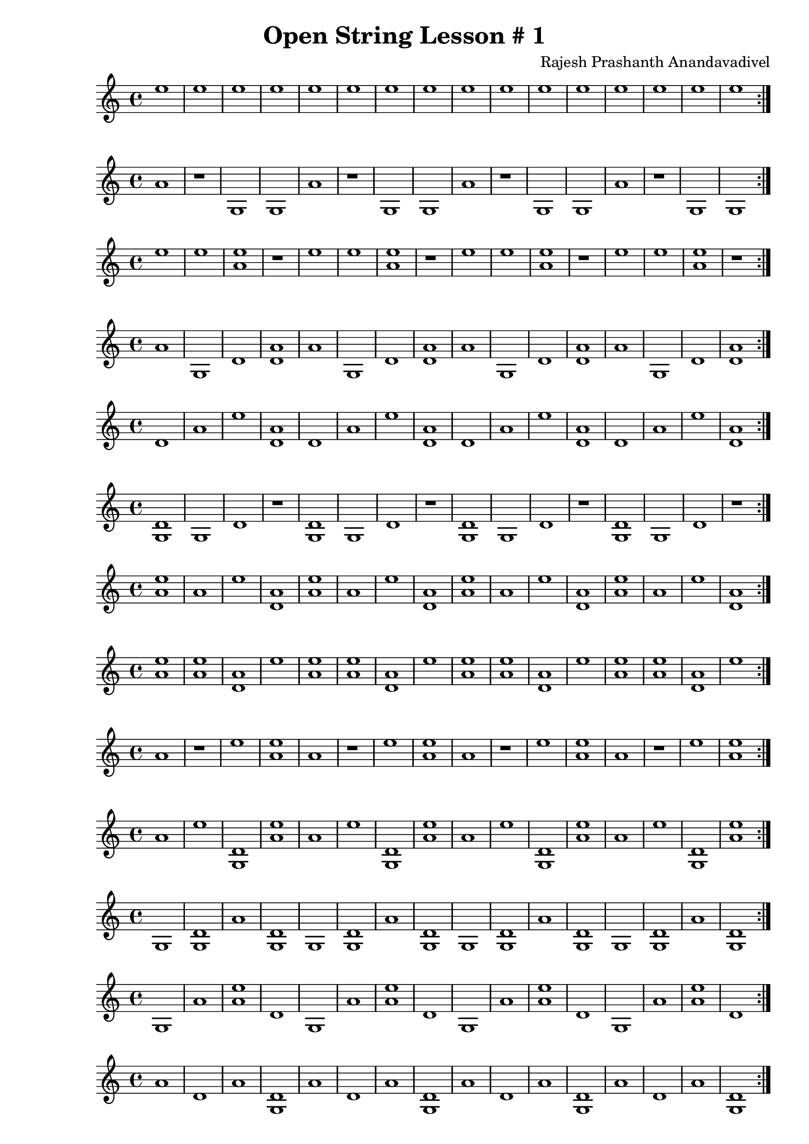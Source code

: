 \header {
  title = "Open String Lesson # 1"
  composer = "Rajesh Prashanth Anandavadivel"
}

\score {\repeat volta 2 {e''1|e''|e''|e''|e''|e''|e''|e''|e''|e''|e''|e''|e''|e''|e''|e''}}

\score {\repeat volta 2 {a'|r|g|g|a'|r|g|g|a'|r|g|g|a'|r|g|g}}
\score {\repeat volta 2 {e''|e''|<e'' a'>|r|e''|e''|<e'' a'>|r|e''|e''|<e'' a'>|r|e''|e''|<e'' a'>|r}}
\score {\repeat volta 2 {a'|g|d'|<a' d'>|a'|g|d'|<a' d'>|a'|g|d'|<a' d'>|a'|g|d'|<a' d'>}}
\score {\repeat volta 2 {d'|a'|e''|<a' d'>|d'|a'|e''|<a' d'>|d'|a'|e''|<a' d'>|d'|a'|e''|<a' d'>}}
\score {\repeat volta 2 {<d' g>|g|d'|r|<d' g>|g|d'|r|<d' g>|g|d'|r|<d' g>|g|d'|r}}
\score {\repeat volta 2 {<e'' a'>|a'|e''|<a' d'>|<e'' a'>|a'|e''|<a' d'>|<e'' a'>|a'|e''|<a' d'>|<e'' a'>|a'|e''|<a' d'>}}
\score {\repeat volta 2 {<e'' a'>|<e'' a'>|<a' d'>|e''|<e'' a'>|<e'' a'>|<a' d'>|e''|<e'' a'>|<e'' a'>|<a' d'>|e''|<e'' a'>|<e'' a'>|<a' d'>|e''}}
\score {\repeat volta 2 {a'|r|e''|<e'' a'>|a'|r|e''|<e'' a'>|a'|r|e''|<e'' a'>|a'|r|e''|<e'' a'>}}
\score {\repeat volta 2 {a'|e''|<d' g>|<e'' a'>|a'|e''|<d' g>|<e'' a'>|a'|e''|<d' g>|<e'' a'>|a'|e''|<d' g>|<e'' a'>}}
\score {\repeat volta 2 {g|<d' g>|a'|<d' g>|g|<d' g>|a'|<d' g>|g|<d' g>|a'|<d' g>|g|<d' g>|a'|<d' g>}}
\score {\repeat volta 2 {g|a'|<e'' a'>|d'|g|a'|<e'' a'>|d'|g|a'|<e'' a'>|d'|g|a'|<e'' a'>|d'}}
\score {\repeat volta 2 {a'|d'|a'|<d' g>|a'|d'|a'|<d' g>|a'|d'|a'|<d' g>|a'|d'|a'|<d' g>}}
\score {\repeat volta 2 {g|r|a'|e''|g|r|a'|e''|g|r|a'|e''|g|r|a'|e''}}
\score {\repeat volta 2 {a'|e''|<e'' a'>|g|a'|e''|<e'' a'>|g|a'|e''|<e'' a'>|g|a'|e''|<e'' a'>|g}}
\score {\repeat volta 2 {<e'' a'>|<a' d'>|<d' g>|g|<e'' a'>|<a' d'>|<d' g>|g|<e'' a'>|<a' d'>|<d' g>|g|<e'' a'>|<a' d'>|<d' g>|g}}
\score {\repeat volta 2 {<d' g>|r|d'|e''|<d' g>|r|d'|e''|<d' g>|r|d'|e''|<d' g>|r|d'|e''}}
\score {\repeat volta 2 {e''|r|<e'' a'>|d'|e''|r|<e'' a'>|d'|e''|r|<e'' a'>|d'|e''|r|<e'' a'>|d'}}
\score {\repeat volta 2 {r|<e'' a'>|<e'' a'>|<e'' a'>|r|<e'' a'>|<e'' a'>|<e'' a'>|r|<e'' a'>|<e'' a'>|<e'' a'>|r|<e'' a'>|<e'' a'>|<e'' a'>}}
\score {\repeat volta 2 {d'|a'|r|<a' d'>|d'|a'|r|<a' d'>|d'|a'|r|<a' d'>|d'|a'|r|<a' d'>}}
\score {\repeat volta 2 {r|<d' g>|r|<d' g>|r|<d' g>|r|<d' g>|r|<d' g>|r|<d' g>|r|<d' g>|r|<d' g>}}
\score {\repeat volta 2 {<e'' a'>|<e'' a'>|<e'' a'>|d'|<e'' a'>|<e'' a'>|<e'' a'>|d'|<e'' a'>|<e'' a'>|<e'' a'>|d'|<e'' a'>|<e'' a'>|<e'' a'>|d'}}
\score {\repeat volta 2 {r|g|<a' d'>|<e'' a'>|r|g|<a' d'>|<e'' a'>|r|g|<a' d'>|<e'' a'>|r|g|<a' d'>|<e'' a'>}}
\score {\repeat volta 2 {<e'' a'>|<d' g>|a'|e''|<e'' a'>|<d' g>|a'|e''|<e'' a'>|<d' g>|a'|e''|<e'' a'>|<d' g>|a'|e''}}
\score {\repeat volta 2 {d'|<a' d'>|<d' g>|g|d'|<a' d'>|<d' g>|g|d'|<a' d'>|<d' g>|g|d'|<a' d'>|<d' g>|g}}
\score {\repeat volta 2 {g|e''|<d' g>|<a' d'>|g|e''|<d' g>|<a' d'>|g|e''|<d' g>|<a' d'>|g|e''|<d' g>|<a' d'>}}
\score {\repeat volta 2 {e''|<a' d'>|a'|d'|e''|<a' d'>|a'|d'|e''|<a' d'>|a'|d'|e''|<a' d'>|a'|d'}}
\score {\repeat volta 2 {<e'' a'>|<a' d'>|<e'' a'>|e''|<e'' a'>|<a' d'>|<e'' a'>|e''|<e'' a'>|<a' d'>|<e'' a'>|e''|<e'' a'>|<a' d'>|<e'' a'>|e''}}
\score {\repeat volta 2 {<a' d'>|d'|r|<e'' a'>|<a' d'>|d'|r|<e'' a'>|<a' d'>|d'|r|<e'' a'>|<a' d'>|d'|r|<e'' a'>}}
\score {\repeat volta 2 {g|<e'' a'>|r|e''|g|<e'' a'>|r|e''|g|<e'' a'>|r|e''|g|<e'' a'>|r|e''}}
\score {\repeat volta 2 {r|g|<a' d'>|<d' g>|r|g|<a' d'>|<d' g>|r|g|<a' d'>|<d' g>|r|g|<a' d'>|<d' g>}}
\score {\repeat volta 2 {<e'' a'>|r|d'|g|<e'' a'>|r|d'|g|<e'' a'>|r|d'|g|<e'' a'>|r|d'|g}}
\score {\repeat volta 2 {g|<d' g>|<e'' a'>|g|g|<d' g>|<e'' a'>|g|g|<d' g>|<e'' a'>|g|g|<d' g>|<e'' a'>|g}}
\score {\repeat volta 2 {<d' g>|<a' d'>|a'|<a' d'>|<d' g>|<a' d'>|a'|<a' d'>|<d' g>|<a' d'>|a'|<a' d'>|<d' g>|<a' d'>|a'|<a' d'>}}
\score {\repeat volta 2 {g|<d' g>|d'|<a' d'>|g|<d' g>|d'|<a' d'>|g|<d' g>|d'|<a' d'>|g|<d' g>|d'|<a' d'>}}
\score {\repeat volta 2 {<e'' a'>|<e'' a'>|<a' d'>|g|<e'' a'>|<e'' a'>|<a' d'>|g|<e'' a'>|<e'' a'>|<a' d'>|g|<e'' a'>|<e'' a'>|<a' d'>|g}}
\score {\repeat volta 2 {<d' g>|e''|g|<d' g>|<d' g>|e''|g|<d' g>|<d' g>|e''|g|<d' g>|<d' g>|e''|g|<d' g>}}
\score {\repeat volta 2 {<e'' a'>|<d' g>|e''|r|<e'' a'>|<d' g>|e''|r|<e'' a'>|<d' g>|e''|r|<e'' a'>|<d' g>|e''|r}}
\score {\repeat volta 2 {r|a'|e''|<a' d'>|r|a'|e''|<a' d'>|r|a'|e''|<a' d'>|r|a'|e''|<a' d'>}}
\score {\repeat volta 2 {r|a'|d'|r|r|a'|d'|r|r|a'|d'|r|r|a'|d'|r}}
\score {\repeat volta 2 {r|g|r|r|r|g|r|r|r|g|r|r|r|g|r|r}}
\score {\repeat volta 2 {<a' d'>|e''|d'|r|<a' d'>|e''|d'|r|<a' d'>|e''|d'|r|<a' d'>|e''|d'|r}}
\score {\repeat volta 2 {g|d'|<d' g>|r|g|d'|<d' g>|r|g|d'|<d' g>|r|g|d'|<d' g>|r}}
\score {\repeat volta 2 {a'|<d' g>|<d' g>|<a' d'>|a'|<d' g>|<d' g>|<a' d'>|a'|<d' g>|<d' g>|<a' d'>|a'|<d' g>|<d' g>|<a' d'>}}
\score {\repeat volta 2 {a'|g|a'|e''|a'|g|a'|e''|a'|g|a'|e''|a'|g|a'|e''}}
\score {\repeat volta 2 {a'|r|g|<d' g>|a'|r|g|<d' g>|a'|r|g|<d' g>|a'|r|g|<d' g>}}
\score {\repeat volta 2 {g|g|g|<a' d'>|g|g|g|<a' d'>|g|g|g|<a' d'>|g|g|g|<a' d'>}}
\score {\repeat volta 2 {a'|<d' g>|e''|a'|a'|<d' g>|e''|a'|a'|<d' g>|e''|a'|a'|<d' g>|e''|a'}}
\score {\repeat volta 2 {d'|d'|a'|<d' g>|d'|d'|a'|<d' g>|d'|d'|a'|<d' g>|d'|d'|a'|<d' g>}}
\score {\repeat volta 2 {<d' g>|e''|<d' g>|r|<d' g>|e''|<d' g>|r|<d' g>|e''|<d' g>|r|<d' g>|e''|<d' g>|r}}
\score {\repeat volta 2 {d'|r|<e'' a'>|a'|d'|r|<e'' a'>|a'|d'|r|<e'' a'>|a'|d'|r|<e'' a'>|a'}}
\score {\repeat volta 2 {a'|g|<d' g>|e''|a'|g|<d' g>|e''|a'|g|<d' g>|e''|a'|g|<d' g>|e''}}
\score {\repeat volta 2 {<d' g>|<e'' a'>|<a' d'>|d'|<d' g>|<e'' a'>|<a' d'>|d'|<d' g>|<e'' a'>|<a' d'>|d'|<d' g>|<e'' a'>|<a' d'>|d'}}
\score {\repeat volta 2 {e''|g|e''|r|e''|g|e''|r|e''|g|e''|r|e''|g|e''|r}}
\score {\repeat volta 2 {a'|<a' d'>|d'|<a' d'>|a'|<a' d'>|d'|<a' d'>|a'|<a' d'>|d'|<a' d'>|a'|<a' d'>|d'|<a' d'>}}
\score {\repeat volta 2 {e''|d'|e''|e''|e''|d'|e''|e''|e''|d'|e''|e''|e''|d'|e''|e''}}
\score {\repeat volta 2 {<e'' a'>|d'|g|<e'' a'>|<e'' a'>|d'|g|<e'' a'>|<e'' a'>|d'|g|<e'' a'>|<e'' a'>|d'|g|<e'' a'>}}
\score {\repeat volta 2 {e''|g|a'|<d' g>|e''|g|a'|<d' g>|e''|g|a'|<d' g>|e''|g|a'|<d' g>}}
\score {\repeat volta 2 {d'|e''|d'|e''|d'|e''|d'|e''|d'|e''|d'|e''|d'|e''|d'|e''}}
\score {\repeat volta 2 {<e'' a'>|r|<a' d'>|g|<e'' a'>|r|<a' d'>|g|<e'' a'>|r|<a' d'>|g|<e'' a'>|r|<a' d'>|g}}
\score {\repeat volta 2 {<e'' a'>|<a' d'>|r|r|<e'' a'>|<a' d'>|r|r|<e'' a'>|<a' d'>|r|r|<e'' a'>|<a' d'>|r|r}}
\score {\repeat volta 2 {e''|<a' d'>|<e'' a'>|<a' d'>|e''|<a' d'>|<e'' a'>|<a' d'>|e''|<a' d'>|<e'' a'>|<a' d'>|e''|<a' d'>|<e'' a'>|<a' d'>}}
\score {\repeat volta 2 {<e'' a'>|a'|a'|r|<e'' a'>|a'|a'|r|<e'' a'>|a'|a'|r|<e'' a'>|a'|a'|r}}
\score {\repeat volta 2 {a'|g|d'|g|a'|g|d'|g|a'|g|d'|g|a'|g|d'|g}}
\score {\repeat volta 2 {g|r|r|r|g|r|r|r|g|r|r|r|g|r|r|r}}
\score {\repeat volta 2 {<d' g>|a'|e''|a'|<d' g>|a'|e''|a'|<d' g>|a'|e''|a'|<d' g>|a'|e''|a'}}
\score {\repeat volta 2 {r|<d' g>|r|<e'' a'>|r|<d' g>|r|<e'' a'>|r|<d' g>|r|<e'' a'>|r|<d' g>|r|<e'' a'>}}
\score {\repeat volta 2 {<d' g>|a'|d'|e''|<d' g>|a'|d'|e''|<d' g>|a'|d'|e''|<d' g>|a'|d'|e''}}
\score {\repeat volta 2 {<e'' a'>|e''|<d' g>|r|<e'' a'>|e''|<d' g>|r|<e'' a'>|e''|<d' g>|r|<e'' a'>|e''|<d' g>|r}}
\score {\repeat volta 2 {e''|<d' g>|<e'' a'>|<a' d'>|e''|<d' g>|<e'' a'>|<a' d'>|e''|<d' g>|<e'' a'>|<a' d'>|e''|<d' g>|<e'' a'>|<a' d'>}}
\score {\repeat volta 2 {<d' g>|e''|<e'' a'>|d'|<d' g>|e''|<e'' a'>|d'|<d' g>|e''|<e'' a'>|d'|<d' g>|e''|<e'' a'>|d'}}
\score {\repeat volta 2 {a'|r|a'|a'|a'|r|a'|a'|a'|r|a'|a'|a'|r|a'|a'}}
\score {\repeat volta 2 {d'|<e'' a'>|e''|d'|d'|<e'' a'>|e''|d'|d'|<e'' a'>|e''|d'|d'|<e'' a'>|e''|d'}}
\score {\repeat volta 2 {<a' d'>|r|g|g|<a' d'>|r|g|g|<a' d'>|r|g|g|<a' d'>|r|g|g}}
\score {\repeat volta 2 {<d' g>|<d' g>|e''|<a' d'>|<d' g>|<d' g>|e''|<a' d'>|<d' g>|<d' g>|e''|<a' d'>|<d' g>|<d' g>|e''|<a' d'>}}
\score {\repeat volta 2 {a'|<d' g>|<a' d'>|g|a'|<d' g>|<a' d'>|g|a'|<d' g>|<a' d'>|g|a'|<d' g>|<a' d'>|g}}
\score {\repeat volta 2 {g|g|a'|e''|g|g|a'|e''|g|g|a'|e''|g|g|a'|e''}}
\score {\repeat volta 2 {g|e''|a'|r|g|e''|a'|r|g|e''|a'|r|g|e''|a'|r}}
\score {\repeat volta 2 {a'|r|r|a'|a'|r|r|a'|a'|r|r|a'|a'|r|r|a'}}
\score {\repeat volta 2 {<d' g>|e''|g|<a' d'>|<d' g>|e''|g|<a' d'>|<d' g>|e''|g|<a' d'>|<d' g>|e''|g|<a' d'>}}
\score {\repeat volta 2 {r|<a' d'>|a'|a'|r|<a' d'>|a'|a'|r|<a' d'>|a'|a'|r|<a' d'>|a'|a'}}
\score {\repeat volta 2 {r|<d' g>|<a' d'>|a'|r|<d' g>|<a' d'>|a'|r|<d' g>|<a' d'>|a'|r|<d' g>|<a' d'>|a'}}
\score {\repeat volta 2 {g|g|r|a'|g|g|r|a'|g|g|r|a'|g|g|r|a'}}
\score {\repeat volta 2 {r|<a' d'>|r|g|r|<a' d'>|r|g|r|<a' d'>|r|g|r|<a' d'>|r|g}}
\score {\repeat volta 2 {d'|d'|<d' g>|d'|d'|d'|<d' g>|d'|d'|d'|<d' g>|d'|d'|d'|<d' g>|d'}}
\score {\repeat volta 2 {d'|<e'' a'>|g|r|d'|<e'' a'>|g|r|d'|<e'' a'>|g|r|d'|<e'' a'>|g|r}}
\score {\repeat volta 2 {<d' g>|<e'' a'>|<d' g>|<a' d'>|<d' g>|<e'' a'>|<d' g>|<a' d'>|<d' g>|<e'' a'>|<d' g>|<a' d'>|<d' g>|<e'' a'>|<d' g>|<a' d'>}}
\score {\repeat volta 2 {<e'' a'>|d'|a'|a'|<e'' a'>|d'|a'|a'|<e'' a'>|d'|a'|a'|<e'' a'>|d'|a'|a'}}
\score {\repeat volta 2 {r|<a' d'>|<d' g>|<a' d'>|r|<a' d'>|<d' g>|<a' d'>|r|<a' d'>|<d' g>|<a' d'>|r|<a' d'>|<d' g>|<a' d'>}}
\score {\repeat volta 2 {<e'' a'>|a'|<a' d'>|e''|<e'' a'>|a'|<a' d'>|e''|<e'' a'>|a'|<a' d'>|e''|<e'' a'>|a'|<a' d'>|e''}}
\score {\repeat volta 2 {g|e''|a'|e''|g|e''|a'|e''|g|e''|a'|e''|g|e''|a'|e''}}
\score {\repeat volta 2 {r|<a' d'>|r|e''|r|<a' d'>|r|e''|r|<a' d'>|r|e''|r|<a' d'>|r|e''}}
\score {\repeat volta 2 {d'|r|r|<d' g>|d'|r|r|<d' g>|d'|r|r|<d' g>|d'|r|r|<d' g>}}
\score {\repeat volta 2 {g|e''|<e'' a'>|r|g|e''|<e'' a'>|r|g|e''|<e'' a'>|r|g|e''|<e'' a'>|r}}
\score {\repeat volta 2 {<e'' a'>|g|<e'' a'>|<d' g>|<e'' a'>|g|<e'' a'>|<d' g>|<e'' a'>|g|<e'' a'>|<d' g>|<e'' a'>|g|<e'' a'>|<d' g>}}
\score {\repeat volta 2 {<a' d'>|<a' d'>|a'|r|<a' d'>|<a' d'>|a'|r|<a' d'>|<a' d'>|a'|r|<a' d'>|<a' d'>|a'|r}}
\score {\repeat volta 2 {d'|d'|e''|<a' d'>|d'|d'|e''|<a' d'>|d'|d'|e''|<a' d'>|d'|d'|e''|<a' d'>}}
\score {\repeat volta 2 {<a' d'>|<e'' a'>|d'|g|<a' d'>|<e'' a'>|d'|g|<a' d'>|<e'' a'>|d'|g|<a' d'>|<e'' a'>|d'|g}}
\score {\repeat volta 2 {<a' d'>|a'|e''|r|<a' d'>|a'|e''|r|<a' d'>|a'|e''|r|<a' d'>|a'|e''|r}}
\score {\repeat volta 2 {g|a'|g|<e'' a'>|g|a'|g|<e'' a'>|g|a'|g|<e'' a'>|g|a'|g|<e'' a'>}}
\score {\repeat volta 2 {r|d'|e''|a'|r|d'|e''|a'|r|d'|e''|a'|r|d'|e''|a'}}
\score {\repeat volta 2 {<e'' a'>|<a' d'>|<d' g>|<e'' a'>|<e'' a'>|<a' d'>|<d' g>|<e'' a'>|<e'' a'>|<a' d'>|<d' g>|<e'' a'>|<e'' a'>|<a' d'>|<d' g>|<e'' a'>}}
\score {\repeat volta 2 {d'|g|a'|e''|d'|g|a'|e''|d'|g|a'|e''|d'|g|a'|e''}}
\score {\repeat volta 2 {a'|g|r|<e'' a'>|a'|g|r|<e'' a'>|a'|g|r|<e'' a'>|a'|g|r|<e'' a'>}}
\score {\repeat volta 2 {<a' d'>|d'|g|a'|<a' d'>|d'|g|a'|<a' d'>|d'|g|a'|<a' d'>|d'|g|a'}}
\score {\repeat volta 2 {r|<a' d'>|e''|g|r|<a' d'>|e''|g|r|<a' d'>|e''|g|r|<a' d'>|e''|g}}
\score {\repeat volta 2 {e''|<d' g>|e''|e''|e''|<d' g>|e''|e''|e''|<d' g>|e''|e''|e''|<d' g>|e''|e''}}
\score {\repeat volta 2 {<d' g>|g|d'|g|<d' g>|g|d'|g|<d' g>|g|d'|g|<d' g>|g|d'|g}}
\score {\repeat volta 2 {<d' g>|r|<a' d'>|<e'' a'>|<d' g>|r|<a' d'>|<e'' a'>|<d' g>|r|<a' d'>|<e'' a'>|<d' g>|r|<a' d'>|<e'' a'>}}
\score {\repeat volta 2 {r|r|<a' d'>|r|r|r|<a' d'>|r|r|r|<a' d'>|r|r|r|<a' d'>|r}}
\score {\repeat volta 2 {r|d'|<d' g>|<a' d'>|r|d'|<d' g>|<a' d'>|r|d'|<d' g>|<a' d'>|r|d'|<d' g>|<a' d'>}}
\score {\repeat volta 2 {<a' d'>|<d' g>|e''|<e'' a'>|<a' d'>|<d' g>|e''|<e'' a'>|<a' d'>|<d' g>|e''|<e'' a'>|<a' d'>|<d' g>|e''|<e'' a'>}}
\score {\repeat volta 2 {<d' g>|g|r|<e'' a'>|<d' g>|g|r|<e'' a'>|<d' g>|g|r|<e'' a'>|<d' g>|g|r|<e'' a'>}}
\score {\repeat volta 2 {<a' d'>|r|<d' g>|d'|<a' d'>|r|<d' g>|d'|<a' d'>|r|<d' g>|d'|<a' d'>|r|<d' g>|d'}}
\score {\repeat volta 2 {<d' g>|<a' d'>|e''|r|<d' g>|<a' d'>|e''|r|<d' g>|<a' d'>|e''|r|<d' g>|<a' d'>|e''|r}}
\score {\repeat volta 2 {r|<a' d'>|<a' d'>|<a' d'>|r|<a' d'>|<a' d'>|<a' d'>|r|<a' d'>|<a' d'>|<a' d'>|r|<a' d'>|<a' d'>|<a' d'>}}
\score {\repeat volta 2 {a'|<d' g>|d'|<e'' a'>|a'|<d' g>|d'|<e'' a'>|a'|<d' g>|d'|<e'' a'>|a'|<d' g>|d'|<e'' a'>}}
\score {\repeat volta 2 {d'|a'|<e'' a'>|a'|d'|a'|<e'' a'>|a'|d'|a'|<e'' a'>|a'|d'|a'|<e'' a'>|a'}}
\score {\repeat volta 2 {d'|a'|a'|g|d'|a'|a'|g|d'|a'|a'|g|d'|a'|a'|g}}
\score {\repeat volta 2 {d'|d'|<d' g>|g|d'|d'|<d' g>|g|d'|d'|<d' g>|g|d'|d'|<d' g>|g}}
\score {\repeat volta 2 {r|a'|g|e''|r|a'|g|e''|r|a'|g|e''|r|a'|g|e''}}
\score {\repeat volta 2 {a'|<a' d'>|r|d'|a'|<a' d'>|r|d'|a'|<a' d'>|r|d'|a'|<a' d'>|r|d'}}
\score {\repeat volta 2 {d'|<e'' a'>|r|r|d'|<e'' a'>|r|r|d'|<e'' a'>|r|r|d'|<e'' a'>|r|r}}
\score {\repeat volta 2 {<d' g>|<d' g>|<a' d'>|<d' g>|<d' g>|<d' g>|<a' d'>|<d' g>|<d' g>|<d' g>|<a' d'>|<d' g>|<d' g>|<d' g>|<a' d'>|<d' g>}}
\score {\repeat volta 2 {r|g|<d' g>|g|r|g|<d' g>|g|r|g|<d' g>|g|r|g|<d' g>|g}}
\score {\repeat volta 2 {<e'' a'>|<d' g>|e''|e''|<e'' a'>|<d' g>|e''|e''|<e'' a'>|<d' g>|e''|e''|<e'' a'>|<d' g>|e''|e''}}
\score {\repeat volta 2 {a'|<d' g>|g|<a' d'>|a'|<d' g>|g|<a' d'>|a'|<d' g>|g|<a' d'>|a'|<d' g>|g|<a' d'>}}
\score {\repeat volta 2 {d'|e''|g|<a' d'>|d'|e''|g|<a' d'>|d'|e''|g|<a' d'>|d'|e''|g|<a' d'>}}
\score {\repeat volta 2 {e''|<e'' a'>|r|r|e''|<e'' a'>|r|r|e''|<e'' a'>|r|r|e''|<e'' a'>|r|r}}
\score {\repeat volta 2 {<d' g>|d'|a'|g|<d' g>|d'|a'|g|<d' g>|d'|a'|g|<d' g>|d'|a'|g}}
\score {\repeat volta 2 {d'|r|a'|<a' d'>|d'|r|a'|<a' d'>|d'|r|a'|<a' d'>|d'|r|a'|<a' d'>}}
\score {\repeat volta 2 {<e'' a'>|a'|r|d'|<e'' a'>|a'|r|d'|<e'' a'>|a'|r|d'|<e'' a'>|a'|r|d'}}
\score {\repeat volta 2 {d'|<a' d'>|a'|<a' d'>|d'|<a' d'>|a'|<a' d'>|d'|<a' d'>|a'|<a' d'>|d'|<a' d'>|a'|<a' d'>}}
\score {\repeat volta 2 {<a' d'>|e''|d'|<e'' a'>|<a' d'>|e''|d'|<e'' a'>|<a' d'>|e''|d'|<e'' a'>|<a' d'>|e''|d'|<e'' a'>}}
\score {\repeat volta 2 {<e'' a'>|<a' d'>|d'|<a' d'>|<e'' a'>|<a' d'>|d'|<a' d'>|<e'' a'>|<a' d'>|d'|<a' d'>|<e'' a'>|<a' d'>|d'|<a' d'>}}
\score {\repeat volta 2 {g|e''|<d' g>|a'|g|e''|<d' g>|a'|g|e''|<d' g>|a'|g|e''|<d' g>|a'}}
\score {\repeat volta 2 {<a' d'>|e''|a'|e''|<a' d'>|e''|a'|e''|<a' d'>|e''|a'|e''|<a' d'>|e''|a'|e''}}
\score {\repeat volta 2 {g|a'|<d' g>|<a' d'>|g|a'|<d' g>|<a' d'>|g|a'|<d' g>|<a' d'>|g|a'|<d' g>|<a' d'>}}
\score {\repeat volta 2 {d'|a'|<e'' a'>|d'|d'|a'|<e'' a'>|d'|d'|a'|<e'' a'>|d'|d'|a'|<e'' a'>|d'}}
\score {\repeat volta 2 {g|d'|<a' d'>|g|g|d'|<a' d'>|g|g|d'|<a' d'>|g|g|d'|<a' d'>|g}}
\score {\repeat volta 2 {<a' d'>|<a' d'>|<a' d'>|e''|<a' d'>|<a' d'>|<a' d'>|e''|<a' d'>|<a' d'>|<a' d'>|e''|<a' d'>|<a' d'>|<a' d'>|e''}}
\score {\repeat volta 2 {g|r|d'|<a' d'>|g|r|d'|<a' d'>|g|r|d'|<a' d'>|g|r|d'|<a' d'>}}
\score {\repeat volta 2 {d'|d'|a'|g|d'|d'|a'|g|d'|d'|a'|g|d'|d'|a'|g}}
\score {\repeat volta 2 {r|g|e''|a'|r|g|e''|a'|r|g|e''|a'|r|g|e''|a'}}
\score {\repeat volta 2 {<d' g>|a'|<d' g>|e''|<d' g>|a'|<d' g>|e''|<d' g>|a'|<d' g>|e''|<d' g>|a'|<d' g>|e''}}
\score {\repeat volta 2 {g|<e'' a'>|a'|r|g|<e'' a'>|a'|r|g|<e'' a'>|a'|r|g|<e'' a'>|a'|r}}
\score {\repeat volta 2 {d'|<a' d'>|e''|d'|d'|<a' d'>|e''|d'|d'|<a' d'>|e''|d'|d'|<a' d'>|e''|d'}}
\score {\repeat volta 2 {r|<a' d'>|g|r|r|<a' d'>|g|r|r|<a' d'>|g|r|r|<a' d'>|g|r}}
\score {\repeat volta 2 {<a' d'>|d'|d'|d'|<a' d'>|d'|d'|d'|<a' d'>|d'|d'|d'|<a' d'>|d'|d'|d'}}
\score {\repeat volta 2 {<d' g>|a'|d'|r|<d' g>|a'|d'|r|<d' g>|a'|d'|r|<d' g>|a'|d'|r}}
\score {\repeat volta 2 {e''|a'|r|e''|e''|a'|r|e''|e''|a'|r|e''|e''|a'|r|e''}}
\score {\repeat volta 2 {r|<d' g>|<d' g>|<d' g>|r|<d' g>|<d' g>|<d' g>|r|<d' g>|<d' g>|<d' g>|r|<d' g>|<d' g>|<d' g>}}
\score {\repeat volta 2 {<a' d'>|<d' g>|<e'' a'>|g|<a' d'>|<d' g>|<e'' a'>|g|<a' d'>|<d' g>|<e'' a'>|g|<a' d'>|<d' g>|<e'' a'>|g}}
\score {\repeat volta 2 {a'|<e'' a'>|<a' d'>|r|a'|<e'' a'>|<a' d'>|r|a'|<e'' a'>|<a' d'>|r|a'|<e'' a'>|<a' d'>|r}}
\score {\repeat volta 2 {a'|a'|<e'' a'>|e''|a'|a'|<e'' a'>|e''|a'|a'|<e'' a'>|e''|a'|a'|<e'' a'>|e''}}
\score {\repeat volta 2 {<a' d'>|<e'' a'>|g|d'|<a' d'>|<e'' a'>|g|d'|<a' d'>|<e'' a'>|g|d'|<a' d'>|<e'' a'>|g|d'}}
\score {\repeat volta 2 {<d' g>|<e'' a'>|a'|r|<d' g>|<e'' a'>|a'|r|<d' g>|<e'' a'>|a'|r|<d' g>|<e'' a'>|a'|r}}
\score {\repeat volta 2 {d'|a'|g|<e'' a'>|d'|a'|g|<e'' a'>|d'|a'|g|<e'' a'>|d'|a'|g|<e'' a'>}}
\score {\repeat volta 2 {r|r|<d' g>|g|r|r|<d' g>|g|r|r|<d' g>|g|r|r|<d' g>|g}}
\score {\repeat volta 2 {<e'' a'>|<d' g>|r|a'|<e'' a'>|<d' g>|r|a'|<e'' a'>|<d' g>|r|a'|<e'' a'>|<d' g>|r|a'}}
\score {\repeat volta 2 {<d' g>|<a' d'>|<d' g>|d'|<d' g>|<a' d'>|<d' g>|d'|<d' g>|<a' d'>|<d' g>|d'|<d' g>|<a' d'>|<d' g>|d'}}
\score {\repeat volta 2 {a'|r|<a' d'>|<e'' a'>|a'|r|<a' d'>|<e'' a'>|a'|r|<a' d'>|<e'' a'>|a'|r|<a' d'>|<e'' a'>}}
\score {\repeat volta 2 {<e'' a'>|e''|g|<d' g>|<e'' a'>|e''|g|<d' g>|<e'' a'>|e''|g|<d' g>|<e'' a'>|e''|g|<d' g>}}
\score {\repeat volta 2 {e''|<a' d'>|r|g|e''|<a' d'>|r|g|e''|<a' d'>|r|g|e''|<a' d'>|r|g}}
\score {\repeat volta 2 {a'|g|<e'' a'>|<a' d'>|a'|g|<e'' a'>|<a' d'>|a'|g|<e'' a'>|<a' d'>|a'|g|<e'' a'>|<a' d'>}}
\score {\repeat volta 2 {<e'' a'>|d'|r|g|<e'' a'>|d'|r|g|<e'' a'>|d'|r|g|<e'' a'>|d'|r|g}}
\score {\repeat volta 2 {d'|g|<e'' a'>|<d' g>|d'|g|<e'' a'>|<d' g>|d'|g|<e'' a'>|<d' g>|d'|g|<e'' a'>|<d' g>}}
\score {\repeat volta 2 {d'|g|g|e''|d'|g|g|e''|d'|g|g|e''|d'|g|g|e''}}
\score {\repeat volta 2 {d'|d'|<a' d'>|<a' d'>|d'|d'|<a' d'>|<a' d'>|d'|d'|<a' d'>|<a' d'>|d'|d'|<a' d'>|<a' d'>}}
\score {\repeat volta 2 {r|<a' d'>|<d' g>|e''|r|<a' d'>|<d' g>|e''|r|<a' d'>|<d' g>|e''|r|<a' d'>|<d' g>|e''}}
\score {\repeat volta 2 {e''|d'|<e'' a'>|<d' g>|e''|d'|<e'' a'>|<d' g>|e''|d'|<e'' a'>|<d' g>|e''|d'|<e'' a'>|<d' g>}}
\score {\repeat volta 2 {<e'' a'>|d'|g|<a' d'>|<e'' a'>|d'|g|<a' d'>|<e'' a'>|d'|g|<a' d'>|<e'' a'>|d'|g|<a' d'>}}
\score {\repeat volta 2 {e''|e''|<d' g>|e''|e''|e''|<d' g>|e''|e''|e''|<d' g>|e''|e''|e''|<d' g>|e''}}
\score {\repeat volta 2 {<a' d'>|e''|e''|<a' d'>|<a' d'>|e''|e''|<a' d'>|<a' d'>|e''|e''|<a' d'>|<a' d'>|e''|e''|<a' d'>}}
\score {\repeat volta 2 {<d' g>|a'|<e'' a'>|<e'' a'>|<d' g>|a'|<e'' a'>|<e'' a'>|<d' g>|a'|<e'' a'>|<e'' a'>|<d' g>|a'|<e'' a'>|<e'' a'>}}
\score {\repeat volta 2 {r|g|<d' g>|<e'' a'>|r|g|<d' g>|<e'' a'>|r|g|<d' g>|<e'' a'>|r|g|<d' g>|<e'' a'>}}
\score {\repeat volta 2 {g|a'|<e'' a'>|r|g|a'|<e'' a'>|r|g|a'|<e'' a'>|r|g|a'|<e'' a'>|r}}
\score {\repeat volta 2 {<e'' a'>|<e'' a'>|e''|r|<e'' a'>|<e'' a'>|e''|r|<e'' a'>|<e'' a'>|e''|r|<e'' a'>|<e'' a'>|e''|r}}
\score {\repeat volta 2 {d'|<e'' a'>|<d' g>|g|d'|<e'' a'>|<d' g>|g|d'|<e'' a'>|<d' g>|g|d'|<e'' a'>|<d' g>|g}}
\score {\repeat volta 2 {r|<d' g>|g|<a' d'>|r|<d' g>|g|<a' d'>|r|<d' g>|g|<a' d'>|r|<d' g>|g|<a' d'>}}
\score {\repeat volta 2 {<d' g>|e''|<e'' a'>|g|<d' g>|e''|<e'' a'>|g|<d' g>|e''|<e'' a'>|g|<d' g>|e''|<e'' a'>|g}}
\score {\repeat volta 2 {<a' d'>|r|e''|d'|<a' d'>|r|e''|d'|<a' d'>|r|e''|d'|<a' d'>|r|e''|d'}}
\score {\repeat volta 2 {<a' d'>|<e'' a'>|<e'' a'>|r|<a' d'>|<e'' a'>|<e'' a'>|r|<a' d'>|<e'' a'>|<e'' a'>|r|<a' d'>|<e'' a'>|<e'' a'>|r}}
\score {\repeat volta 2 {a'|<a' d'>|<e'' a'>|g|a'|<a' d'>|<e'' a'>|g|a'|<a' d'>|<e'' a'>|g|a'|<a' d'>|<e'' a'>|g}}
\score {\repeat volta 2 {a'|<a' d'>|a'|<e'' a'>|a'|<a' d'>|a'|<e'' a'>|a'|<a' d'>|a'|<e'' a'>|a'|<a' d'>|a'|<e'' a'>}}
\score {\repeat volta 2 {<a' d'>|e''|a'|a'|<a' d'>|e''|a'|a'|<a' d'>|e''|a'|a'|<a' d'>|e''|a'|a'}}
\score {\repeat volta 2 {r|<a' d'>|a'|e''|r|<a' d'>|a'|e''|r|<a' d'>|a'|e''|r|<a' d'>|a'|e''}}
\score {\repeat volta 2 {e''|d'|<e'' a'>|d'|e''|d'|<e'' a'>|d'|e''|d'|<e'' a'>|d'|e''|d'|<e'' a'>|d'}}
\score {\repeat volta 2 {a'|d'|g|a'|a'|d'|g|a'|a'|d'|g|a'|a'|d'|g|a'}}
\score {\repeat volta 2 {r|a'|<d' g>|<a' d'>|r|a'|<d' g>|<a' d'>|r|a'|<d' g>|<a' d'>|r|a'|<d' g>|<a' d'>}}
\score {\repeat volta 2 {g|r|<a' d'>|<e'' a'>|g|r|<a' d'>|<e'' a'>|g|r|<a' d'>|<e'' a'>|g|r|<a' d'>|<e'' a'>}}
\score {\repeat volta 2 {e''|g|<a' d'>|<e'' a'>|e''|g|<a' d'>|<e'' a'>|e''|g|<a' d'>|<e'' a'>|e''|g|<a' d'>|<e'' a'>}}
\score {\repeat volta 2 {g|g|d'|e''|g|g|d'|e''|g|g|d'|e''|g|g|d'|e''}}
\score {\repeat volta 2 {d'|d'|g|<d' g>|d'|d'|g|<d' g>|d'|d'|g|<d' g>|d'|d'|g|<d' g>}}
\score {\repeat volta 2 {g|<e'' a'>|e''|r|g|<e'' a'>|e''|r|g|<e'' a'>|e''|r|g|<e'' a'>|e''|r}}
\score {\repeat volta 2 {g|<a' d'>|<e'' a'>|g|g|<a' d'>|<e'' a'>|g|g|<a' d'>|<e'' a'>|g|g|<a' d'>|<e'' a'>|g}}
\score {\repeat volta 2 {<a' d'>|<e'' a'>|<a' d'>|r|<a' d'>|<e'' a'>|<a' d'>|r|<a' d'>|<e'' a'>|<a' d'>|r|<a' d'>|<e'' a'>|<a' d'>|r}}
\score {\repeat volta 2 {d'|d'|d'|a'|d'|d'|d'|a'|d'|d'|d'|a'|d'|d'|d'|a'}}
\score {\repeat volta 2 {<e'' a'>|d'|<d' g>|g|<e'' a'>|d'|<d' g>|g|<e'' a'>|d'|<d' g>|g|<e'' a'>|d'|<d' g>|g}}
\score {\repeat volta 2 {<e'' a'>|d'|g|r|<e'' a'>|d'|g|r|<e'' a'>|d'|g|r|<e'' a'>|d'|g|r}}
\score {\repeat volta 2 {a'|<a' d'>|r|<a' d'>|a'|<a' d'>|r|<a' d'>|a'|<a' d'>|r|<a' d'>|a'|<a' d'>|r|<a' d'>}}
\score {\repeat volta 2 {<e'' a'>|<e'' a'>|d'|<e'' a'>|<e'' a'>|<e'' a'>|d'|<e'' a'>|<e'' a'>|<e'' a'>|d'|<e'' a'>|<e'' a'>|<e'' a'>|d'|<e'' a'>}}
\score {\repeat volta 2 {g|a'|r|a'|g|a'|r|a'|g|a'|r|a'|g|a'|r|a'}}
\score {\repeat volta 2 {<d' g>|<e'' a'>|e''|r|<d' g>|<e'' a'>|e''|r|<d' g>|<e'' a'>|e''|r|<d' g>|<e'' a'>|e''|r}}
\score {\repeat volta 2 {a'|d'|<a' d'>|<a' d'>|a'|d'|<a' d'>|<a' d'>|a'|d'|<a' d'>|<a' d'>|a'|d'|<a' d'>|<a' d'>}}
\score {\repeat volta 2 {<d' g>|<a' d'>|<e'' a'>|<e'' a'>|<d' g>|<a' d'>|<e'' a'>|<e'' a'>|<d' g>|<a' d'>|<e'' a'>|<e'' a'>|<d' g>|<a' d'>|<e'' a'>|<e'' a'>}}
\score {\repeat volta 2 {<a' d'>|a'|<d' g>|g|<a' d'>|a'|<d' g>|g|<a' d'>|a'|<d' g>|g|<a' d'>|a'|<d' g>|g}}
\score {\repeat volta 2 {a'|g|e''|<d' g>|a'|g|e''|<d' g>|a'|g|e''|<d' g>|a'|g|e''|<d' g>}}
\score {\repeat volta 2 {e''|r|e''|g|e''|r|e''|g|e''|r|e''|g|e''|r|e''|g}}
\score {\repeat volta 2 {<e'' a'>|d'|<a' d'>|e''|<e'' a'>|d'|<a' d'>|e''|<e'' a'>|d'|<a' d'>|e''|<e'' a'>|d'|<a' d'>|e''}}
\score {\repeat volta 2 {<d' g>|a'|e''|<d' g>|<d' g>|a'|e''|<d' g>|<d' g>|a'|e''|<d' g>|<d' g>|a'|e''|<d' g>}}
\score {\repeat volta 2 {d'|<a' d'>|e''|r|d'|<a' d'>|e''|r|d'|<a' d'>|e''|r|d'|<a' d'>|e''|r}}
\score {\repeat volta 2 {<a' d'>|d'|<d' g>|g|<a' d'>|d'|<d' g>|g|<a' d'>|d'|<d' g>|g|<a' d'>|d'|<d' g>|g}}
\score {\repeat volta 2 {<a' d'>|<a' d'>|<a' d'>|d'|<a' d'>|<a' d'>|<a' d'>|d'|<a' d'>|<a' d'>|<a' d'>|d'|<a' d'>|<a' d'>|<a' d'>|d'}}
\score {\repeat volta 2 {d'|e''|d'|a'|d'|e''|d'|a'|d'|e''|d'|a'|d'|e''|d'|a'}}
\score {\repeat volta 2 {a'|r|g|r|a'|r|g|r|a'|r|g|r|a'|r|g|r}}
\score {\repeat volta 2 {a'|g|d'|d'|a'|g|d'|d'|a'|g|d'|d'|a'|g|d'|d'}}
\score {\repeat volta 2 {a'|g|g|g|a'|g|g|g|a'|g|g|g|a'|g|g|g}}
\score {\repeat volta 2 {g|a'|<a' d'>|<e'' a'>|g|a'|<a' d'>|<e'' a'>|g|a'|<a' d'>|<e'' a'>|g|a'|<a' d'>|<e'' a'>}}
\score {\repeat volta 2 {<a' d'>|a'|<a' d'>|e''|<a' d'>|a'|<a' d'>|e''|<a' d'>|a'|<a' d'>|e''|<a' d'>|a'|<a' d'>|e''}}
\score {\repeat volta 2 {<e'' a'>|a'|d'|<a' d'>|<e'' a'>|a'|d'|<a' d'>|<e'' a'>|a'|d'|<a' d'>|<e'' a'>|a'|d'|<a' d'>}}
\score {\repeat volta 2 {<a' d'>|d'|d'|<a' d'>|<a' d'>|d'|d'|<a' d'>|<a' d'>|d'|d'|<a' d'>|<a' d'>|d'|d'|<a' d'>}}
\score {\repeat volta 2 {<a' d'>|a'|a'|e''|<a' d'>|a'|a'|e''|<a' d'>|a'|a'|e''|<a' d'>|a'|a'|e''}}
\score {\repeat volta 2 {d'|<d' g>|g|r|d'|<d' g>|g|r|d'|<d' g>|g|r|d'|<d' g>|g|r}}
\score {\repeat volta 2 {<d' g>|d'|<e'' a'>|d'|<d' g>|d'|<e'' a'>|d'|<d' g>|d'|<e'' a'>|d'|<d' g>|d'|<e'' a'>|d'}}
\score {\repeat volta 2 {r|<d' g>|r|d'|r|<d' g>|r|d'|r|<d' g>|r|d'|r|<d' g>|r|d'}}
\score {\repeat volta 2 {a'|d'|e''|a'|a'|d'|e''|a'|a'|d'|e''|a'|a'|d'|e''|a'}}
\score {\repeat volta 2 {d'|d'|a'|<e'' a'>|d'|d'|a'|<e'' a'>|d'|d'|a'|<e'' a'>|d'|d'|a'|<e'' a'>}}
\score {\repeat volta 2 {<d' g>|<d' g>|<d' g>|<a' d'>|<d' g>|<d' g>|<d' g>|<a' d'>|<d' g>|<d' g>|<d' g>|<a' d'>|<d' g>|<d' g>|<d' g>|<a' d'>}}
\score {\repeat volta 2 {e''|<e'' a'>|<a' d'>|d'|e''|<e'' a'>|<a' d'>|d'|e''|<e'' a'>|<a' d'>|d'|e''|<e'' a'>|<a' d'>|d'}}
\score {\repeat volta 2 {r|<e'' a'>|<a' d'>|<e'' a'>|r|<e'' a'>|<a' d'>|<e'' a'>|r|<e'' a'>|<a' d'>|<e'' a'>|r|<e'' a'>|<a' d'>|<e'' a'>}}
\score {\repeat volta 2 {<e'' a'>|g|e''|<e'' a'>|<e'' a'>|g|e''|<e'' a'>|<e'' a'>|g|e''|<e'' a'>|<e'' a'>|g|e''|<e'' a'>}}
\score {\repeat volta 2 {a'|a'|r|g|a'|a'|r|g|a'|a'|r|g|a'|a'|r|g}}
\score {\repeat volta 2 {e''|d'|<d' g>|e''|e''|d'|<d' g>|e''|e''|d'|<d' g>|e''|e''|d'|<d' g>|e''}}
\score {\repeat volta 2 {g|g|<d' g>|d'|g|g|<d' g>|d'|g|g|<d' g>|d'|g|g|<d' g>|d'}}
\score {\repeat volta 2 {r|<d' g>|<d' g>|<a' d'>|r|<d' g>|<d' g>|<a' d'>|r|<d' g>|<d' g>|<a' d'>|r|<d' g>|<d' g>|<a' d'>}}
\score {\repeat volta 2 {a'|d'|r|a'|a'|d'|r|a'|a'|d'|r|a'|a'|d'|r|a'}}
\score {\repeat volta 2 {d'|r|<d' g>|g|d'|r|<d' g>|g|d'|r|<d' g>|g|d'|r|<d' g>|g}}
\score {\repeat volta 2 {e''|<a' d'>|d'|<d' g>|e''|<a' d'>|d'|<d' g>|e''|<a' d'>|d'|<d' g>|e''|<a' d'>|d'|<d' g>}}
\score {\repeat volta 2 {r|r|g|a'|r|r|g|a'|r|r|g|a'|r|r|g|a'}}
\score {\repeat volta 2 {d'|e''|r|a'|d'|e''|r|a'|d'|e''|r|a'|d'|e''|r|a'}}
\score {\repeat volta 2 {<a' d'>|a'|<e'' a'>|<a' d'>|<a' d'>|a'|<e'' a'>|<a' d'>|<a' d'>|a'|<e'' a'>|<a' d'>|<a' d'>|a'|<e'' a'>|<a' d'>}}
\score {\repeat volta 2 {r|<e'' a'>|d'|<d' g>|r|<e'' a'>|d'|<d' g>|r|<e'' a'>|d'|<d' g>|r|<e'' a'>|d'|<d' g>}}
\score {\repeat volta 2 {<e'' a'>|<a' d'>|a'|g|<e'' a'>|<a' d'>|a'|g|<e'' a'>|<a' d'>|a'|g|<e'' a'>|<a' d'>|a'|g}}
\score {\repeat volta 2 {<e'' a'>|<e'' a'>|g|a'|<e'' a'>|<e'' a'>|g|a'|<e'' a'>|<e'' a'>|g|a'|<e'' a'>|<e'' a'>|g|a'}}
\score {\repeat volta 2 {r|<e'' a'>|<e'' a'>|g|r|<e'' a'>|<e'' a'>|g|r|<e'' a'>|<e'' a'>|g|r|<e'' a'>|<e'' a'>|g}}
\score {\repeat volta 2 {<a' d'>|<a' d'>|a'|e''|<a' d'>|<a' d'>|a'|e''|<a' d'>|<a' d'>|a'|e''|<a' d'>|<a' d'>|a'|e''}}
\score {\repeat volta 2 {r|d'|a'|<d' g>|r|d'|a'|<d' g>|r|d'|a'|<d' g>|r|d'|a'|<d' g>}}
\score {\repeat volta 2 {g|r|<e'' a'>|<e'' a'>|g|r|<e'' a'>|<e'' a'>|g|r|<e'' a'>|<e'' a'>|g|r|<e'' a'>|<e'' a'>}}
\score {\repeat volta 2 {<e'' a'>|e''|g|e''|<e'' a'>|e''|g|e''|<e'' a'>|e''|g|e''|<e'' a'>|e''|g|e''}}
\score {\repeat volta 2 {<d' g>|d'|g|g|<d' g>|d'|g|g|<d' g>|d'|g|g|<d' g>|d'|g|g}}
